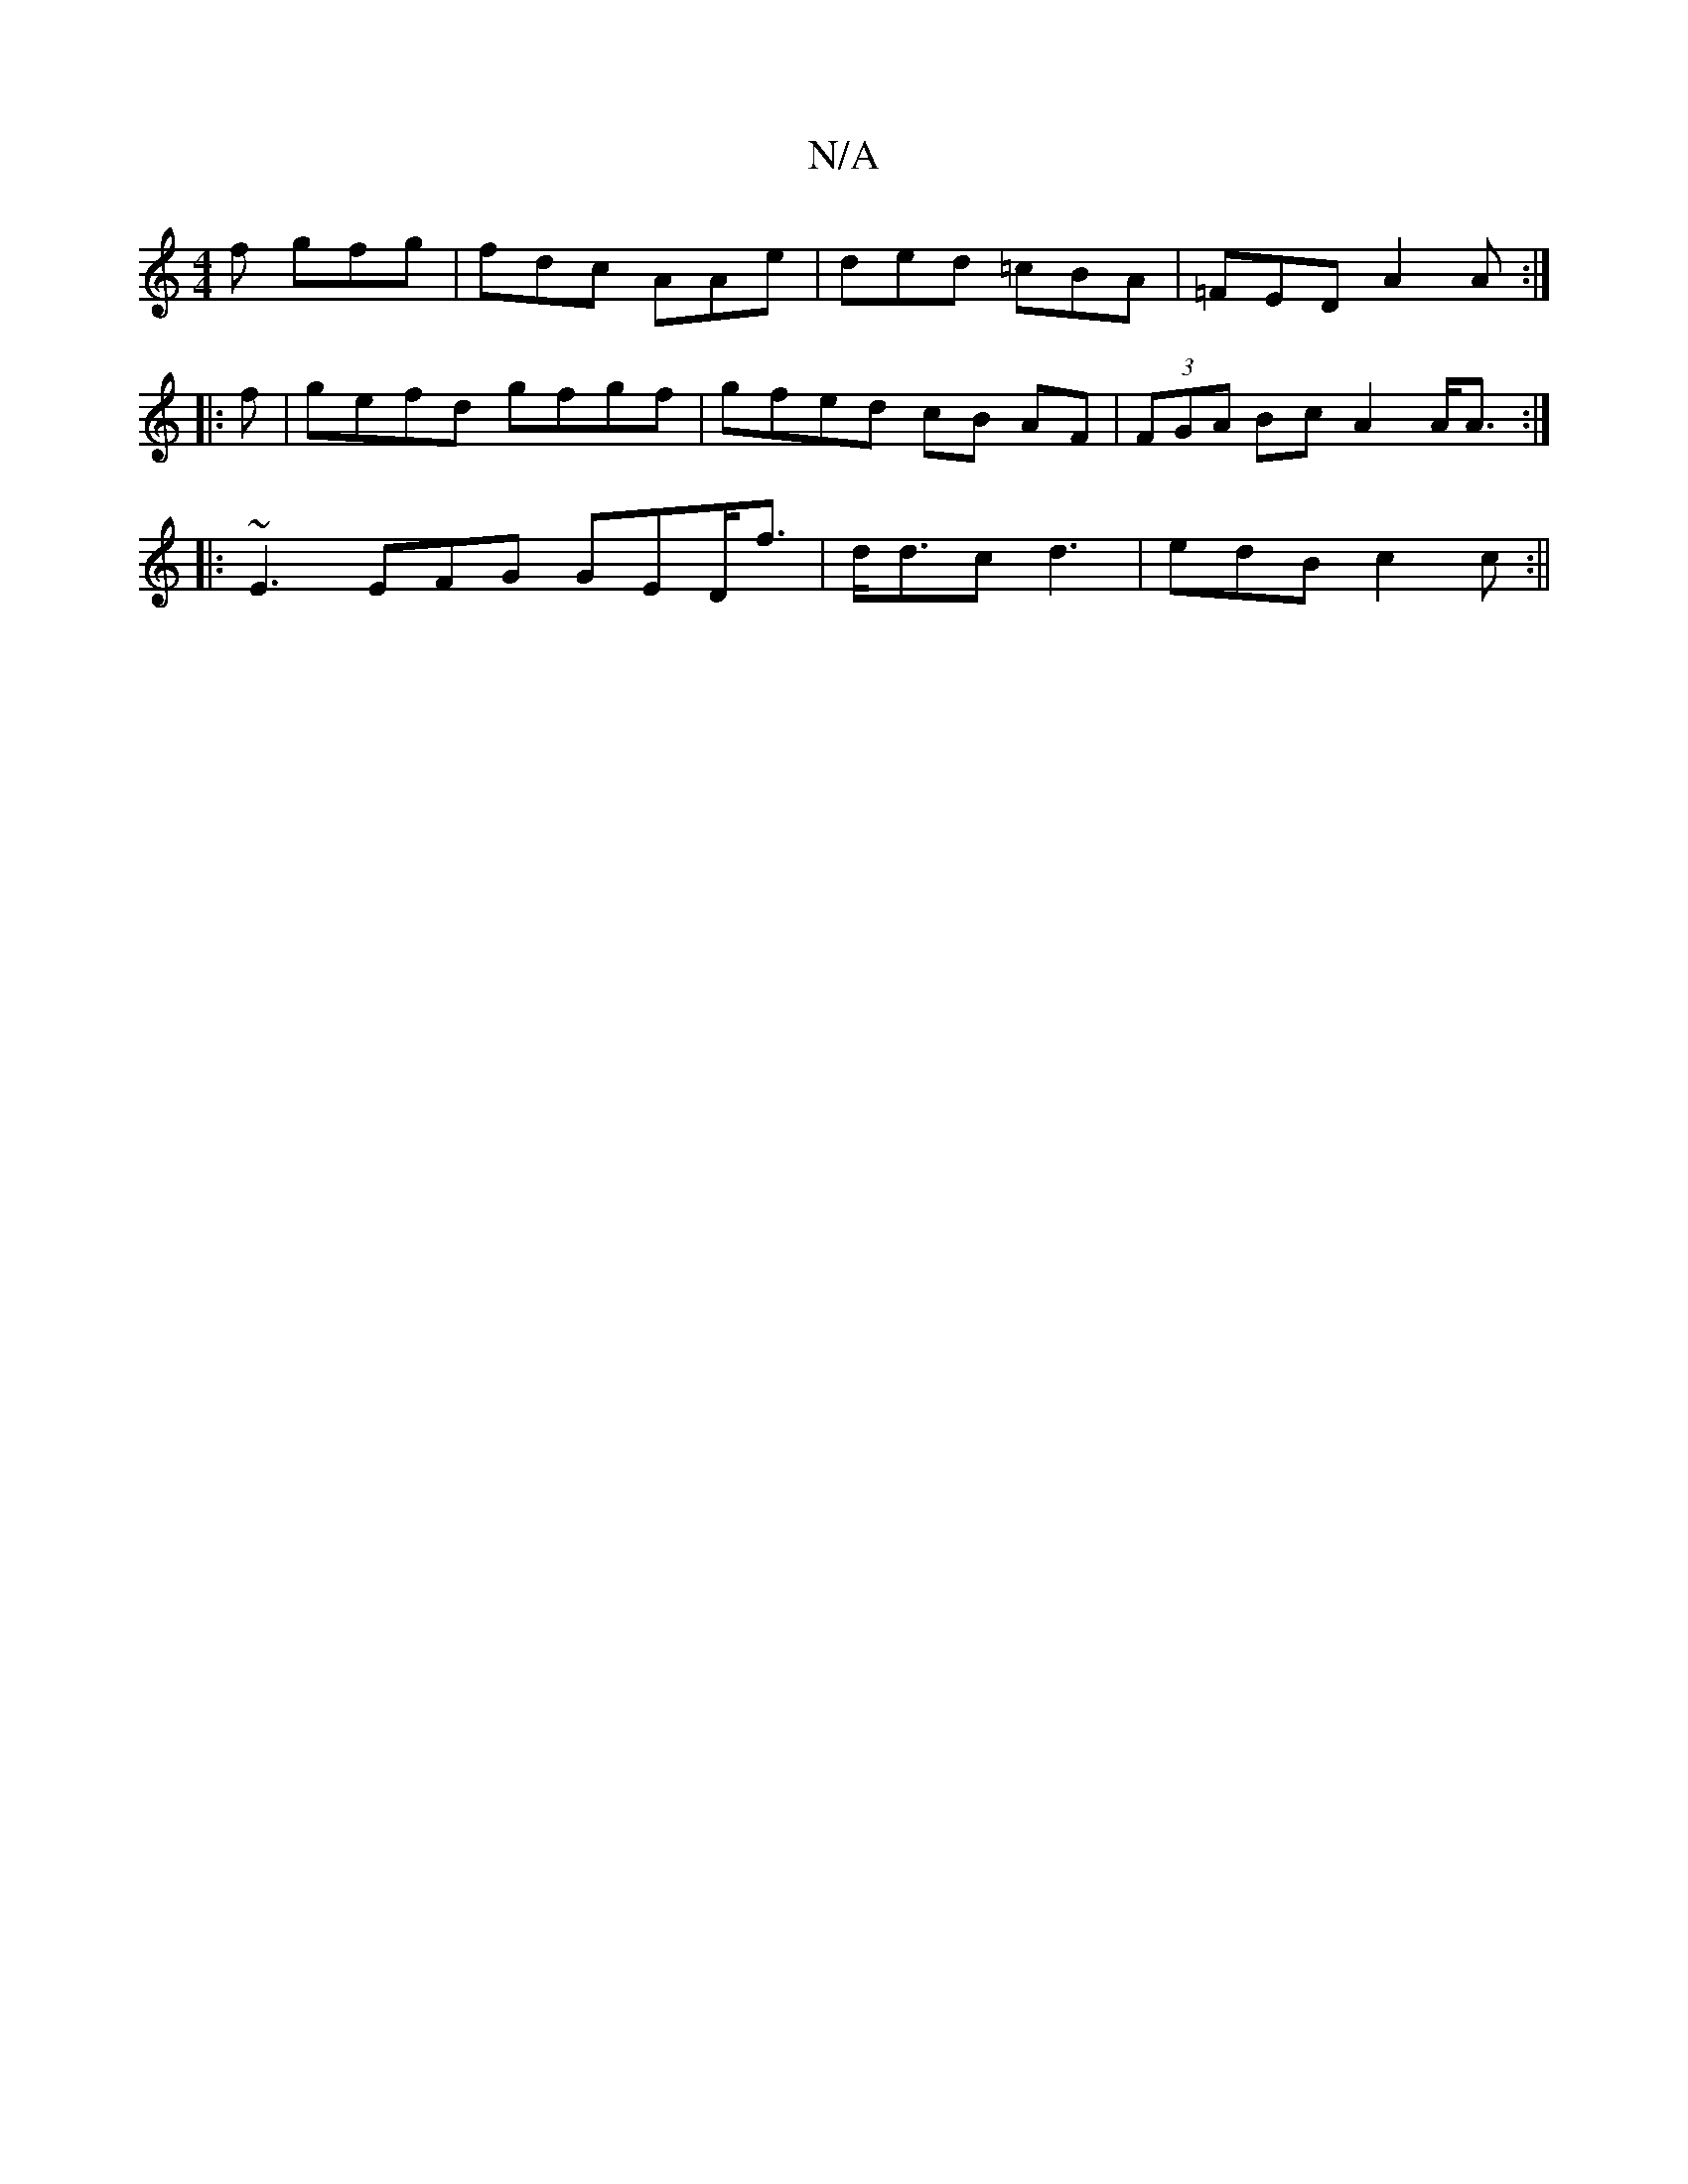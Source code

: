 X:1
T:N/A
M:4/4
R:N/A
K:Cmajor
2f gfg | fdc AAe | ded =cBA | =FED A2 A:|
|:f|gefd gfgf|gfed cB AF|(3FGA Bc A2 A<A:|
|:~E3EFG GED<f|d<dc d3 | edB c2c:||

d2 ge dcGA|e>ged c2d'|afef|dBGA | efed FdAB|cAdf A3d|AdcB AF(3Bcd|a2 a2 (3ecB 